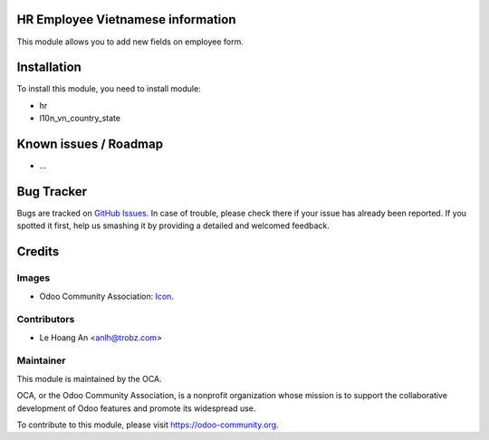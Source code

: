 .. image:: https://img.shields.io/badge/license-AGPL--3-blue.png
   :target: https://www.gnu.org/licenses/agpl
   :alt: License: AGPL-3

HR Employee Vietnamese information
==================================

This module allows you to add new fields on employee form.

Installation
============

To install this module, you need to install module:

* hr
* l10n_vn_country_state

Known issues / Roadmap
======================

* ...

Bug Tracker
===========

Bugs are tracked on `GitHub Issues <https://github.com/trobz/hr-vietnam/issues>`_.
In case of trouble, please check there if your issue has already been reported.
If you spotted it first, help us smashing it by providing a detailed and welcomed feedback.

Credits
=======

Images
------

* Odoo Community Association: `Icon <https://odoo-community.org/logo.png>`_.

Contributors
------------

* Le Hoang An <anlh@trobz.com>

Maintainer
----------

.. image:: https://odoo-community.org/logo.png
   :alt: Odoo Community Association
   :target: https://odoo-community.org

This module is maintained by the OCA.

OCA, or the Odoo Community Association, is a nonprofit organization whose
mission is to support the collaborative development of Odoo features and
promote its widespread use.

To contribute to this module, please visit https://odoo-community.org.

